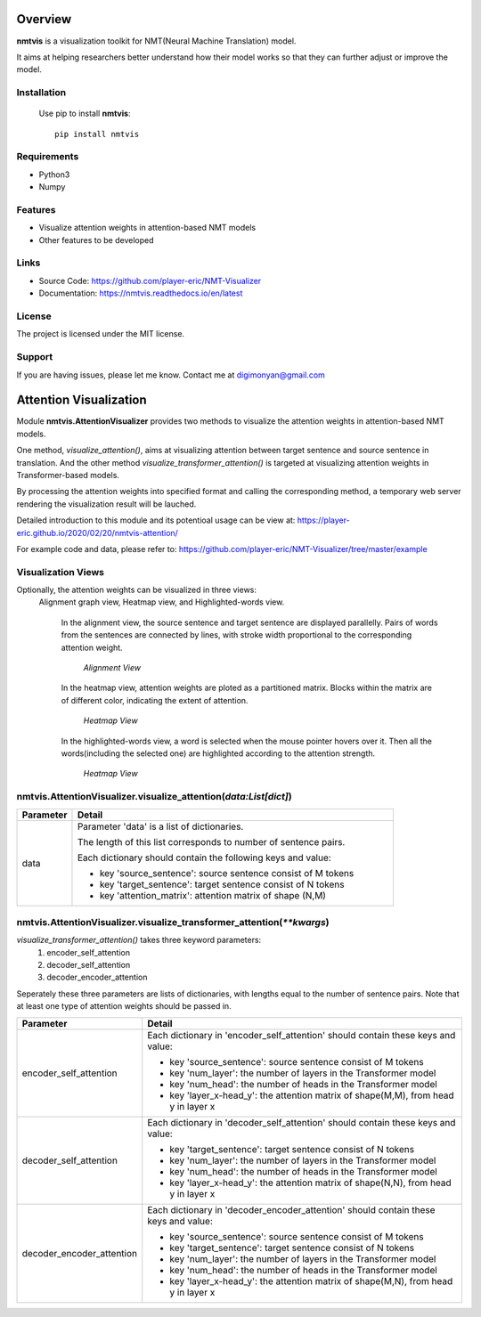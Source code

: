 **Overview**
================

**nmtvis** is a visualization toolkit for NMT(Neural Machine Translation) model.

It aims at helping researchers better understand how their model works so that they can further adjust or improve the model.

Installation
------------
   Use pip to install **nmtvis**::

      pip install nmtvis

Requirements
------------
- Python3

- Numpy

Features
--------

- Visualize attention weights in attention-based NMT models
- Other features to be developed


Links
----------

- Source Code: https://github.com/player-eric/NMT-Visualizer
- Documentation: https://nmtvis.readthedocs.io/en/latest

License
----------

The project is licensed under the MIT license.

Support
-------

If you are having issues, please let me know.
Contact me at digimonyan@gmail.com

**Attention Visualization**
====================================
Module **nmtvis.AttentionVisualizer** provides two methods to 
visualize the attention weights in attention-based NMT 
models. 

One method, *visualize_attention()*, aims at visualizing attention between target 
sentence and source sentence in translation. And the other method *visualize_transformer_attention()* 
is targeted at visualizing attention weights in Transformer-based models.

By processing the attention weights into specified format and calling the corresponding method, a temporary web server rendering the visualization 
result will be lauched.

Detailed introduction to this module and its potentioal usage can be view at: https://player-eric.github.io/2020/02/20/nmtvis-attention/

For example code and data, please refer to: https://github.com/player-eric/NMT-Visualizer/tree/master/example

Visualization Views
----------------------
Optionally, the attention weights can be visualized in three views:
 Alignment graph view, Heatmap view, and Highlighted-words view.

   In the alignment view, the source sentence and target sentence are displayed parallelly. Pairs of words from the sentences are connected by lines, with stroke width proportional to the corresponding attention weight.
   
   .. figure:: alignment_view.gif
      :scale: 100 %

      *Alignment View*

   In the heatmap view, attention weights are ploted as a partitioned matrix. Blocks within the matrix are of different color, indicating the extent of attention.

   .. figure:: heatmap_view.png
      
      *Heatmap View*
   
   In the highlighted-words view, a word is selected when the mouse pointer hovers over it. Then all the words(including the selected one) are highlighted according to the attention strength.

   .. figure:: highlight_view.gif
      
      *Heatmap View*


nmtvis.AttentionVisualizer.visualize_attention(*data:List[dict]*)
-------------------------------------------------------------------
.. table::
   :widths: grid
   :align: left

   ===========  ====================================
     Parameter             Detail
   ===========  ====================================
      data      Parameter 'data' is a list of dictionaries.
      
                The length of this list corresponds to number of sentence pairs.
                
                Each dictionary should contain the following keys and value:

                - key 'source_sentence': source sentence consist of M tokens
                - key 'target_sentence': target sentence consist of N tokens
                - key 'attention_matrix': attention matrix of shape (N,M)
   ===========  ====================================

nmtvis.AttentionVisualizer.visualize_transformer_attention(*\*\*kwargs*)
--------------------------------------------------------------------------------------------------------------------------------------------------------------------------------------
*visualize_transformer_attention()* takes three keyword parameters:
   #. encoder_self_attention
   #. decoder_self_attention
   #. decoder_encoder_attention

Seperately these three parameters are lists of dictionaries, with lengths equal to the number of sentence pairs.
Note that at least one type of attention weights should be passed in.

.. table::
   :widths: grid
   :align: left

   =============================  ====================================
     Parameter                      Detail
   =============================  ====================================
      encoder_self_attention        Each dictionary in 'encoder_self_attention' should contain these keys and value:

                                    - key 'source_sentence': source sentence consist of M tokens
                                    - key 'num_layer': the number of layers in the Transformer model
                                    - key 'num_head': the number of heads in the Transformer model
                                    - key 'layer_x-head_y': the attention matrix of shape(M,M), from head y in layer x

      decoder_self_attention        Each dictionary in 'decoder_self_attention' should contain these keys and value:

                                    - key 'target_sentence': target sentence consist of N tokens
                                    - key 'num_layer': the number of layers in the Transformer model
                                    - key 'num_head': the number of heads in the Transformer model
                                    - key 'layer_x-head_y': the attention matrix of shape(N,N), from head y in layer x  

      decoder_encoder_attention     Each dictionary in 'decoder_encoder_attention' should contain these keys and value:

                                    - key 'source_sentence': source sentence consist of M tokens
                                    - key 'target_sentence': target sentence consist of N tokens
                                    - key 'num_layer': the number of layers in the Transformer model
                                    - key 'num_head': the number of heads in the Transformer model
                                    - key 'layer_x-head_y': the attention matrix of shape(M,N), from head y in layer x  
   =============================  ====================================

